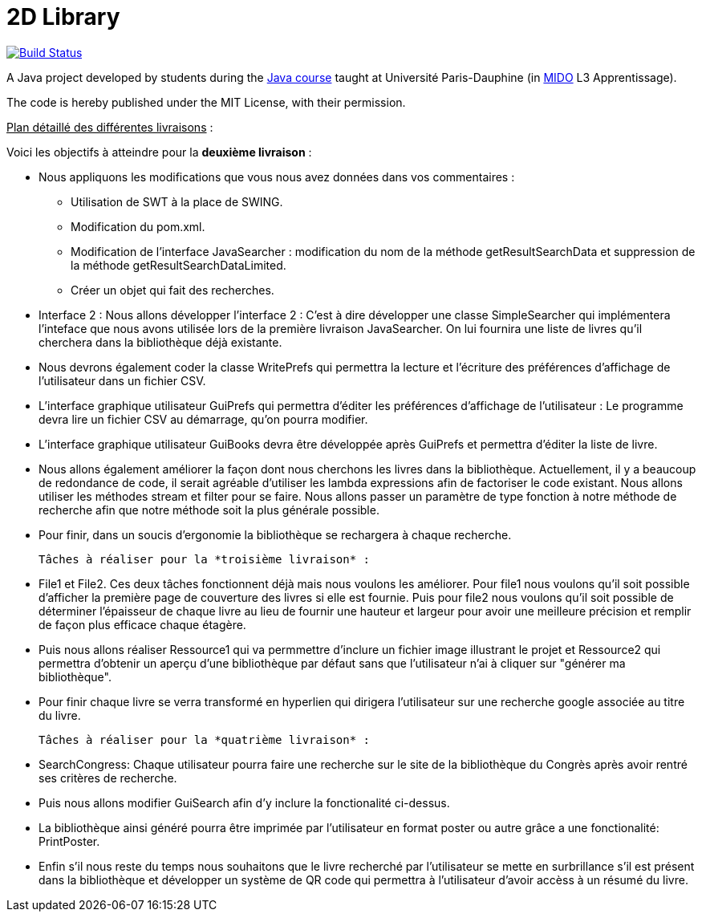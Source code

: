 = 2D Library


image:https://travis-ci.com/CHARLONCyril/2D-Library.svg?branch=plan_Iteration2["Build Status", link="https://travis-ci.com/CHARLONCyril/2D-Library"]

A Java project developed by students during the https://github.com/oliviercailloux/java-course[Java course] taught at Université Paris-Dauphine (in http://www.mido.dauphine.fr/[MIDO] L3 Apprentissage).

The code is hereby published under the MIT License, with their permission.

+++<u>Plan détaillé des différentes livraisons</u>+++ :

Voici les objectifs à atteindre pour la *deuxième livraison* :

* Nous appliquons les modifications que vous nous avez données dans vos commentaires : 
   ** Utilisation de SWT à la place de SWING.
   ** Modification du pom.xml.
   ** Modification de l'interface JavaSearcher : modification du nom de la méthode getResultSearchData et suppression de la méthode getResultSearchDataLimited.
   ** Créer un objet qui fait des recherches.

 * Interface 2 : Nous allons développer l'interface 2 : C'est à dire développer une classe SimpleSearcher qui implémentera l'inteface que nous avons utilisée lors de la première livraison JavaSearcher. On lui fournira une liste de livres qu'il cherchera dans la bibliothèque déjà existante. 
 
 * Nous devrons également coder la classe WritePrefs qui permettra la lecture et l'écriture des préférences d'affichage de l'utilisateur dans un fichier CSV.
 
 * L'interface graphique utilisateur GuiPrefs qui permettra d'éditer les préférences d'affichage de l'utilisateur : 
 Le programme devra lire un fichier CSV au démarrage, qu'on pourra modifier.
 
 * L'interface graphique utilisateur GuiBooks devra être développée après GuiPrefs et permettra d'éditer la liste de livre.
 
 * Nous allons également améliorer la façon dont nous cherchons les livres dans la bibliothèque.
  Actuellement, il y a beaucoup de redondance de code, il serait agréable d'utiliser les lambda expressions afin de factoriser le code existant.
  Nous allons utiliser les méthodes stream et filter pour se faire. 
  Nous allons passer un paramètre de type fonction à notre méthode de recherche afin que notre méthode soit la plus générale possible. 
 
  * Pour finir, dans un soucis d'ergonomie la bibliothèque se rechargera à chaque recherche. 
 
 Tâches à réaliser pour la *troisième livraison* :
 
  * File1 et File2. Ces deux tâches fonctionnent déjà mais nous voulons les améliorer. Pour file1  nous voulons qu'il soit possible d'afficher la première page de couverture des livres si elle est fournie. Puis pour file2 nous voulons qu'il soit possible de déterminer l'épaisseur de chaque livre au lieu de fournir une hauteur et largeur pour avoir une meilleure précision et remplir de façon plus efficace chaque étagère.
  
  * Puis nous allons réaliser Ressource1 qui va permmettre d'inclure un fichier image illustrant le projet et Ressource2 qui permettra d'obtenir un aperçu d'une bibliothèque par défaut sans que l'utilisateur n'ai à cliquer sur "générer ma bibliothèque". 
  
  * Pour finir chaque livre se verra transformé en hyperlien qui dirigera l'utilisateur sur une recherche google associée au titre du livre.
 
 Tâches à réaliser pour la *quatrième livraison* :
 
  * SearchCongress: Chaque utilisateur pourra faire une recherche sur le site de la bibliothèque du Congrès après avoir rentré ses critères de recherche.
  
  * Puis nous allons modifier GuiSearch afin d'y inclure la fonctionalité ci-dessus.
  
  * La bibliothèque ainsi généré pourra être imprimée par l'utilisateur en format poster ou autre grâce a une fonctionalité: PrintPoster.
  
  * Enfin s'il nous reste du temps nous souhaitons que le livre recherché par l'utilisateur se mette en surbrillance s'il est présent dans la bibliothèque et développer un système de QR code qui permettra  à l'utilisateur d'avoir accèss à un résumé du livre.
  

